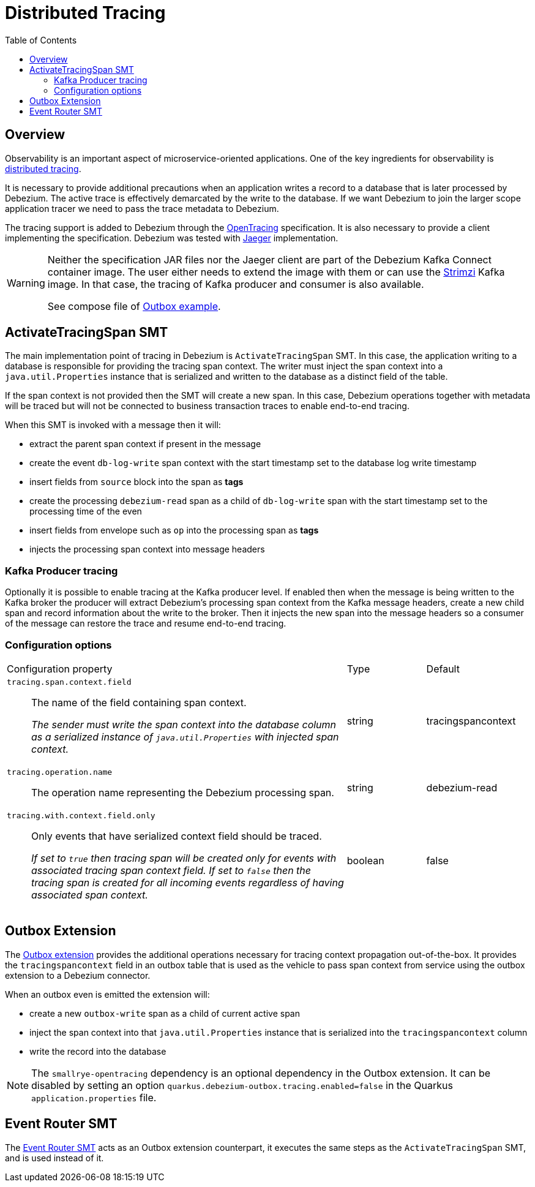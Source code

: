 [id="distributed-tracing"]
= Distributed Tracing

:toc:
:toc-placement: macro
:linkattrs:
:icons: font
:source-highlighter: highlight.js

toc::[]

== Overview

Observability is an important aspect of microservice-oriented applications.
One of the key ingredients for observability is https://microservices.io/patterns/observability/distributed-tracing.html[distributed tracing].

It is necessary to provide additional precautions when an application writes a record to a database that is later processed by Debezium.
The active trace is effectively demarcated by the write to the database.
If we want Debezium to join the larger scope application tracer we need to pass the trace metadata to Debezium.

The tracing support is added to Debezium through the https://opentracing.io/[OpenTracing] specification.
It is also necessary to provide a client implementing the specification.
Debezium was tested with https://www.jaegertracing.io/[Jaeger] implementation.

[WARNING]
====
Neither the specification JAR files nor the Jaeger client are part of the Debezium Kafka Connect container image.
The user either needs to extend the image with them or can use the https://strimzi.io/[Strimzi] Kafka image.
In that case, the tracing of Kafka producer and consumer is also available.

See compose file of https://github.com/debezium/debezium-examples/tree/master/outbox[Outbox example].
====

== ActivateTracingSpan SMT

The main implementation point of tracing in Debezium is `ActivateTracingSpan` SMT.
In this case, the application writing to a database is responsible for providing the tracing span context.
The writer must inject the span context into a `java.util.Properties` instance that is serialized and written to the database as a distinct field of the table.

If the span context is not provided then the SMT will create a new span.
In this case, Debezium operations together with metadata will be traced but will not be connected to business transaction traces to enable end-to-end tracing.

When this SMT is invoked with a message then it will:

* extract the parent span context if present in the message
* create the event `db-log-write` span context with the start timestamp set to the database log write timestamp
* insert fields from `source` block into the span as *tags*
* create the processing `debezium-read` span as a child of `db-log-write` span with the start timestamp set to the processing time of the even
* insert fields from envelope such as `op` into the processing span as *tags*
* injects the processing span context into message headers

=== Kafka Producer tracing

Optionally it is possible to enable tracing at the Kafka producer level.
If enabled then when the message is being written to the Kafka broker the producer will extract Debezium's processing span context from the Kafka message headers, create a new child span and record information about the write to the broker.
Then it injects the new span into the message headers so a consumer of the message can restore the trace and resume end-to-end tracing.

=== Configuration options

[cols="65%a,>15%a,>20%"]
|===
|Configuration property
|Type
|Default

|`tracing.span.context.field`::
The name of the field containing span context. +
+
_The sender must write the span context into the database column as a serialized instance of `java.util.Properties` with injected span context._
|string
|tracingspancontext

|`tracing.operation.name`::
The operation name representing the Debezium processing span. +
|string
|debezium-read

|`tracing.with.context.field.only`::
Only events that have serialized context field should be traced.
+
_If set to `true` then tracing span will be created only for events with associated tracing span context field.
If set to `false` then the tracing span is created for all incoming events regardless of having associated span context._
|boolean
|false

|===

== Outbox Extension

The link:/documentation/reference/integrations/outbox[Outbox extension] provides the additional operations necessary for tracing context propagation out-of-the-box.
It provides the `tracingspancontext` field in an outbox table that is used as the vehicle to pass span context from service using the outbox extension to a Debezium connector.

When an outbox even is emitted the extension will:

* create a new `outbox-write` span as a child of current active span
* inject the span context into that `java.util.Properties` instance that is serialized into the `tracingspancontext` column
* write the record into the database

[NOTE]
====
The `smallrye-opentracing` dependency is an optional dependency in the Outbox extension. It can be disabled by setting an option `quarkus.debezium-outbox.tracing.enabled=false`
in the Quarkus `application.properties` file.
====

== Event Router SMT

The link:/documentation/reference/configuration/outbox-event-router[Event Router SMT] acts as an Outbox extension counterpart, it executes the same steps as the `ActivateTracingSpan` SMT, and is used instead of it.
